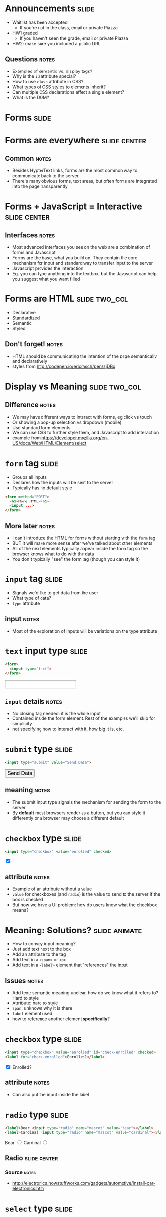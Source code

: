 * Announcements :slide:
  + Waitlist has been accepted
    + If you're not in the class, email or private Piazza
  + HW1 graded
    + If you haven't seen the grade, email or private Piazza
  + HW2: make sure you included a public URL
** Questions :notes:
   + Examples of semantic vs. display tags?
   + Why is the =id= attribute special?
   + How to use =class= attribute in CSS?
   + What types of CSS styles to elements inherit?
   + Can multiple CSS declarations affect a single element?
   + What is the DOM?

* *Forms* :slide:

* Forms are everywhere :slide:center:
  [[file:img/yelp-forms.png]]
** Common :notes:
   + Besides HypterText links, forms are the most common way to communicate back
     to the server
   + There's many obvious forms, text areas, but often forms are integrated into
     the page transparently

* Forms + JavaScript = Interactive :slide:center:
  [[file:img/autocomplete.png]]
** Interfaces :notes:
   + Most advanced interfaces you see on the web are a combination of forms and
     Javascript
   + Forms are the base, what you build on. They contain the core mechanism for
     input and standard way to transfer input to the server
   + Javascript provides the interaction
   + Eg. you can type anything into the textbox, but the Javascript can help you
     suggest what you want filled

* Forms are HTML :slide:two_col:
  + Declarative
  + Standardized
  + Semantic 
  + Styled

[[file:img/select-styled.png]]
** Don't forget! :notes:
   + HTML should be communicating the intention of the page semantically and
     declaratively
   + styles from http://codepen.io/ericrasch/pen/zjDBx

* Display vs Meaning :slide:two_col:
[[file:img/desktop-select.png]]

[[file:img/mobile-select.png]]
** Difference :notes:
   + We may have different ways to interact with forms, eg click vs touch
   + Or showing a pop-up selection vs dropdown (mobile)
   + Use standard form elements
   + We can use CSS to further style them, and Javascript to add interaction
   + example from https://developer.mozilla.org/en-US/docs/Web/HTML/Element/select

* =form= tag :slide:
  + Groups all inputs
  + Declares how the inputs will be sent to the server
  + Typically has no default style
#+begin_src html
<form method="POST">
  <h1>More HTML</h1>
  <input ...>
</form>
#+end_src
** More later :notes:
   + I can't introduce the HTML for forms without starting with the =form= tag
   + BUT it will make more sense after we've talked about other elements
   + All of the next elements typically appear inside the form tag so the
     browser knows what to do with the data
   + You don't typically "see" the form tag (though you can style it)

* =input= tag :slide:
  + Signals we'd like to get data from the user
  + What type of data?
  + =type= attribute
** input :notes:
   + Most of the exploration of inputs will be variations on the type attribute

* =text= input type :slide:
#+begin_src html
<form>
  <input type="text">
</form>
#+end_src
#+BEGIN_HTML
<form>
  <input type="text" style="font-size:larger">
</form>
#+END_HTML
** =input= details :notes:
   + No closing tag needed: it is the whole input
   + Contained inside the form element. Rest of the examples we'll skip for
     simplicity
   + not specifying how to interact with it, how big it is, etc.

* =submit= type :slide:
#+begin_src html
<input type="submit" value="Send Data">
#+end_src
#+BEGIN_HTML
<input type="submit" value="Send Data" style="font-size:larger">
#+END_HTML
** meaning :notes:
   + The submit input type signals the mechanism for sending the form to the
     server
   + By *default* most browsers render as a button, but you can style it
     differently or a browser may choose a different default

* =checkbox= type :slide:
#+begin_src html
<input type="checkbox" value="enrolled" checked>
#+end_src
#+BEGIN_HTML
<input type="checkbox" value="enrolled" checked>
#+END_HTML
** attribute :notes:
   + Example of an attribute without a value
   + =value= for checkboxes (and =radio=) is the value to send to the server if
     the box is checked
   + But now we have a UI problem: how do users know what the checkbox means?

* Meaning: Solutions? :slide:animate:
  + How to convey input meaning?
  + Just add text next to the box
  + Add an attribute to the tag
  + Add text in a =<span>= or =<p>=
  + Add text in a =<label>= element that "references" the input
** Issues :notes:
   + Add text: semantic meaning unclear, how do we know what it refers to? Hard
     to style
   + Attribute: hard to style
   + =span=: unknown why it is there
   + =label= element used
   + how to reference another element *specifically*?

* =checkbox= type :slide:
#+begin_src html
<input type="checkbox" value="enrolled" id="check-enrolled" checked>
<label for="check-enrolled">Enrolled?</label>
#+end_src
#+BEGIN_HTML
<input type="checkbox" value="enrolled" id="check-enrolled" checked>
<label for="check-enrolled">Enrolled?</label>
#+END_HTML
** attribute :notes:
   + Can also put the input inside the label

* =radio= type :slide:
#+begin_src html
<label>Bear <input type="radio" name="mascot" value="bear"></label>
<label>Cardinal <input type="radio" name="mascot" value="cardinal"></label>
#+end_src
#+BEGIN_HTML
<label>Bear <input type="radio" name="mascot" value="bear"></label>
<label>Cardinal <input type="radio" name="mascot" value="cardinal"></label>
#+END_HTML
** Radio :slide:center:
[[file:img/car-radio.jpg]]
*** Source :notes:
    + http://electronics.howstuffworks.com/gadgets/automotive/install-car-electronics.htm

* =select= type :slide:
#+begin_src html
<label for="state">State:</label>
<select name="state" id="state">
  <option value="CA">CA</option>
  <option value="OR">OR</option>
  <option value="NY">NY</option>
</select>
#+end_src
#+BEGIN_HTML
<label for="state">State:</label>
<select name="state" id="state" style="font-size:larger">
  <option value="CA">CA</option>
  <option value="OR">OR</option>
  <option value="NY">NY</option>
</select>
#+END_HTML

** UI Differences :slide:center:
[[file:img/select_wrapper.jpg]]
** Declarative :notes:
   + Again, we didn't specify how to implement this so browsers are free to
     experiment

* =hidden= type :slide:
#+begin_src html
<input type="hidden" name="page" value="2">
#+end_src
  [[file:img/hidden-cat.jpg]]
** Hidden :notes:
   + Pagination: we know we're on page 2, we don't need the human to select
     which page to go to next
   + Reviewing a business: user knows what business they're reviewing, don't
     make them select it
   + image source: http://amolife.com/image/animals/cat-photography-playing-hide-and-seek.html

* HTML5 types :slide:
  + =color=, =tel=, =email=, =datetime=
  + Not supported on all browsers
#+BEGIN_HTML
<input type="color">
#+END_HTML
  + http://www.w3.org/TR/html5/forms.html

* =form= :slide:
#+begin_src html
<form method="POST" action="http://echo.wingerz.com/echo">
  <input type="text" name="first-name" value="Jim">
  <label>Berkeley <input type="checkbox" name="berkeley"></label>
  <input type="submit" value="Confirm">
</form>
#+end_src
#+BEGIN_HTML
<form method="POST" action="http://echo.wingerz.com/echo">
  <input type="text" name="first-name" value="Jim" style="font-size:larger">
  <label>Berkeley <input type="checkbox" name="berkeley"></label>
  <input type="submit" value="Confirm" style="font-size:larger">
</form>
#+END_HTML
** This week :notes:
   + Next week more focus on what =method= and =action= do
   + In short: =method= how to encode the data to the server
   + =action= what URL to send the data to
   + This week, we'll only use Javascript on static pages to access the data
   + TODO check online demo


* Form Design :slide:
  + Goal: Make it easy to provide information
  + Use the appropriate input elements
  + Use CSS to style elements to better set context
** Notes :notes:
   + Clear labeling, expected ordering of information
   + Keep in mind international uses
     + Not all users have a Western first/last name
     + Not all users have a US zip code
   + Semantic meaning helps improve usability (eg. form autocompletion plugins)
   + Though you can over ride in some cases

* Yelp Stars :slide:
  [[file:img/yelp-stars.png]]
#+BEGIN_HTML
<ul class="stars-4">
  <li>
  	<input id="rating-1" type="radio" name="rating" value="1">
  	<label for="rating-1">1 (Eek! Methinks not.)</label>
  </li>
  <li>
  	<input id="rating-2" type="radio" name="rating" value="2">
  	<label for="rating-2">2 (Meh. I've experienced better.)</label>
  </li>
  <li>
  	<input id="rating-3" type="radio" name="rating" value="3">
  	<label for="rating-3">3 (A-OK.)</label>
  </li>
  <li>
  	<input id="rating-4" type="radio" name="rating" value="4">
  	<label for="rating-4">4 (Yay! I'm a fan.)</label>
  </li>
  <li>
  	<input id="rating-5" type="radio" name="rating" value="5">
  	<label for="rating-5">5 (Woohoo! As good as it gets!)</label>
  </li>
</ul>
#+END_HTML
[[https://www.yelp.com/writeareview/biz/0iSN6PgiXKP4oSVL037ATg?return_url=%2Fbiz%2F0iSN6PgiXKP4oSVL037ATg][Berkeley on Yelp]]

* Purchasing :slide:center:
  [[file:img/cc-entry.png]]
** Context :notes:
   + Setting context by making the credit card form look like a credit card

* Overview :slide:center:
  [[file:img/web-loop.png]]
** Loop :notes:
   + Start with HTML
   + Interact with forms
   + Send to server
   + Server processes it, sends back more HTML
   + Interact with forms...

* Improvements :slide:two_col:
  + Give users immediate feedback
  + Catch simple errors
  + Provide help in forms
  [[file:img/invalid-email.png]]
** Examples :notes:
   + Has a user not typed in enough information? Too much? Provide instant
     feedback without hitting server
   + If a user has incorrectly filled out a form, don't even let them submit
     yet, call attention to the problem
   + Autocomplete, or filling in city/state/country when user fills in zip code

* Javascript! :slide:
  + Write imperative style code specific to your site
  + No interaction with a server required
  + Run by the browser
** ECMA :notes:
   + European Computer Manufacturers Association
   + ECMAscript

* Libraries :slide:
  + Raw Javascript support is inconsistent
  + Libraries hide differences between browsers, implementations
  + In class, [[http://jquery.com][jQuery]] is OK to use
** Not required :notes:
   + jQuery is not required
   + For professional work, important to know how details are implemented

* *Break* :slide:

#+HTML_HEAD_EXTRA: <link rel="stylesheet" type="text/css" href="production/common.css" />
#+HTML_HEAD_EXTRA: <link rel="stylesheet" type="text/css" href="production/screen.css" media="screen" />
#+HTML_HEAD_EXTRA: <link rel="stylesheet" type="text/css" href="production/projection.css" media="projection" />
#+HTML_HEAD_EXTRA: <link rel="stylesheet" type="text/css" href="production/color-blue.css" media="projection" />
#+HTML_HEAD_EXTRA: <link rel="stylesheet" type="text/css" href="production/presenter.css" media="presenter" />
#+HTML_HEAD_EXTRA: <link href='http://fonts.googleapis.com/css?family=Lobster+Two:700|Yanone+Kaffeesatz:700|Open+Sans' rel='stylesheet' type='text/css'>

#+BEGIN_HTML
<script type="text/javascript" src="production/org-html-slideshow.js"></script>
#+END_HTML

# Local Variables:
# org-export-html-style-include-default: nil
# org-export-html-style-include-scripts: nil
# buffer-file-coding-system: utf-8-unix
# End:
